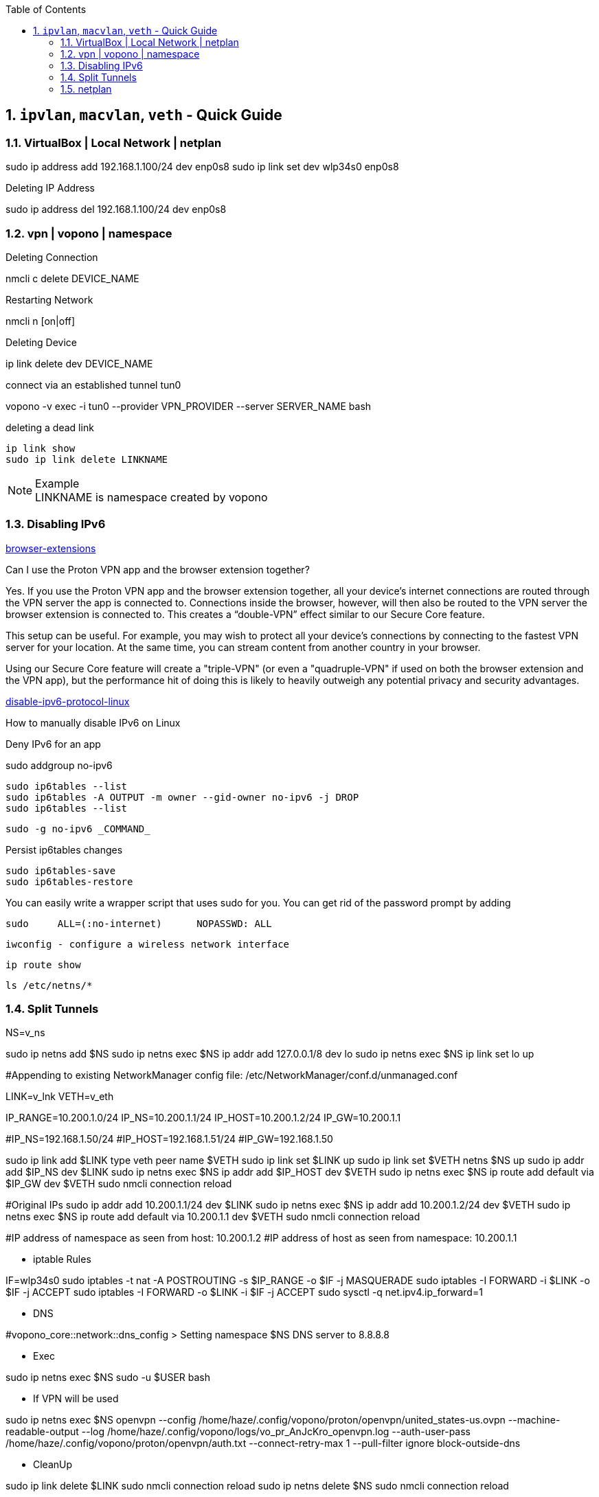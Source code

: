 :toc:
:toclevels: 3
:sectnums: 3
:sectnumlevels: 3
:icons: font
:source-highlighter: rouge
== `ipvlan`, `macvlan`, `veth` - Quick Guide


=== VirtualBox | Local Network | netplan
sudo ip address add 192.168.1.100/24 dev enp0s8
sudo ip link set dev wlp34s0 enp0s8

.Deleting IP Address
sudo ip address del 192.168.1.100/24 dev enp0s8




=== vpn | vopono | namespace

.Deleting Connection
nmcli c delete DEVICE_NAME

.Restarting Network
nmcli n [on|off]

.Deleting Device
ip link delete dev DEVICE_NAME

.connect via an established tunnel tun0
vopono -v exec -i tun0 --provider VPN_PROVIDER --server SERVER_NAME bash

.deleting a dead link
----
ip link show
sudo ip link delete LINKNAME
----

.Example
NOTE: LINKNAME is namespace created by vopono




=== Disabling IPv6

.https://protonvpn.com/support/browser-extensions/[browser-extensions]
Can I use the Proton VPN app and the browser extension together?

Yes. If you use the Proton VPN app and the browser extension together, all your device’s internet connections are routed through the VPN server the app is connected to. Connections inside the browser, however, will then also be routed to the VPN server the browser extension is connected to. This creates a “double-VPN” effect similar to our Secure Core feature.

This setup can be useful. For example, you may wish to protect all your device’s connections by connecting to the fastest VPN server for your location. At the same time, you can stream content from another country in your browser.

Using our Secure Core feature will create a "triple-VPN" (or even a "quadruple-VPN" if used on both the browser extension and the VPN app), but the performance hit of doing this is likely to heavily outweigh any potential privacy and security advantages.



.https://protonvpn.com/support/disable-ipv6-protocol-linux/[disable-ipv6-protocol-linux]
How to manually disable IPv6 on Linux











.Deny IPv6 for an app
sudo addgroup no-ipv6

 sudo ip6tables --list
 sudo ip6tables -A OUTPUT -m owner --gid-owner no-ipv6 -j DROP
 sudo ip6tables --list

 sudo -g no-ipv6 _COMMAND_

.Persist ip6tables changes
 sudo ip6tables-save
 sudo ip6tables-restore

.You can easily write a wrapper script that uses sudo for you. You can get rid of the password prompt by adding
 sudo     ALL=(:no-internet)      NOPASSWD: ALL









 iwconfig - configure a wireless network interface

 ip route show

 ls /etc/netns/*







=== Split Tunnels





NS=v_ns

sudo ip netns add $NS
sudo ip netns exec $NS ip addr add 127.0.0.1/8 dev lo
sudo ip netns exec $NS ip link set lo up

#Appending to existing NetworkManager config file: /etc/NetworkManager/conf.d/unmanaged.conf

LINK=v_lnk
VETH=v_eth

IP_RANGE=10.200.1.0/24
IP_NS=10.200.1.1/24
IP_HOST=10.200.1.2/24
IP_GW=10.200.1.1

#IP_NS=192.168.1.50/24
#IP_HOST=192.168.1.51/24
#IP_GW=192.168.1.50

sudo ip link add $LINK type veth peer name $VETH
sudo ip link set $LINK up
sudo ip link set $VETH netns $NS up
sudo ip addr add $IP_NS dev $LINK
sudo ip netns exec $NS ip addr add $IP_HOST dev $VETH
sudo ip netns exec $NS ip route add default via $IP_GW dev $VETH
sudo nmcli connection reload


#Original IPs
sudo ip addr add 10.200.1.1/24 dev $LINK
sudo ip netns exec $NS ip addr add 10.200.1.2/24 dev $VETH
sudo ip netns exec $NS ip route add default via 10.200.1.1 dev $VETH
sudo nmcli connection reload

#IP address of namespace as seen from host: 10.200.1.2
#IP address of host as seen from namespace: 10.200.1.1



- iptable Rules

IF=wlp34s0
sudo iptables -t nat -A POSTROUTING -s $IP_RANGE -o $IF -j MASQUERADE
sudo iptables -I FORWARD -i $LINK -o $IF -j ACCEPT
sudo iptables -I FORWARD -o $LINK -i $IF -j ACCEPT
sudo sysctl -q net.ipv4.ip_forward=1


- DNS

#vopono_core::network::dns_config > Setting namespace $NS DNS server to 8.8.8.8

- Exec

sudo ip netns exec $NS sudo -u $USER bash


- If VPN will be used

sudo ip netns exec $NS openvpn --config /home/haze/.config/vopono/proton/openvpn/united_states-us.ovpn --machine-readable-output --log /home/haze/.config/vopono/logs/vo_pr_AnJcKro_openvpn.log --auth-user-pass /home/haze/.config/vopono/proton/openvpn/auth.txt --connect-retry-max 1 --pull-filter ignore block-outside-dns


- CleanUp

sudo ip link delete $LINK
sudo nmcli connection reload
sudo ip netns delete $NS
sudo nmcli connection reload

=== netplan